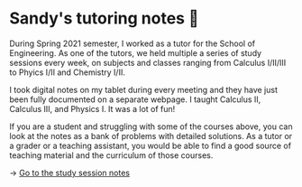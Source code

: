 * Sandy's tutoring notes 📝
During Spring 2021 semester, I worked as a tutor for the School of
Engineering. As one of the tutors, we held multiple a series of study
sessions every week, on subjects and classes ranging from Calculus I/II/III
to Phyics I/II and Chemistry I/II.

I took digital notes on my tablet during every meeting and they have just
been fully documented on a separate webpage. I taught Calculus II, Calculus
III, and Physics I. It was a lot of fun!

If you are a student and struggling
with some of the courses above, you can look at the notes as a bank of
problems with detailed solutions. As a tutor or a grader or a teaching
assistant, you would be able to find a good source of teaching material and
the curriculum of those courses.

-> [[https://sandyuraz.com/tutor_sp21/][Go to the study session notes]]
